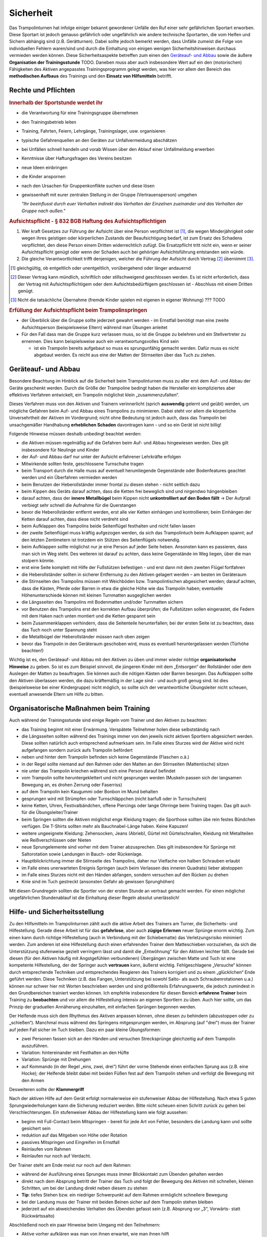 ﻿Sicherheit
=====================

Das Trampolinturnen hat infolge einiger bekannt gewordener Unfälle den Ruf einer sehr gefährlichen Sportart erworben. Diese Sportart ist jedoch genauso gefährlich oder ungefährlich wie andere technische Sportarten, die vom Helfen und Sichern abhängig sind (z.B. Gerätturnen). Dabei sollte jedoch bemerkt werden, dass Unfälle zumeist die Folge von individuellen Fehlern waren/sind und durch die Einhaltung von einigen wenigen Sicherheitshinweisen durchaus vermieden werden können. Diese Sicherheitsaspekte betreffen zum einen den `Geräteauf- und Abbau`_ sowie die äußere **Organisation der Trainingsstunde** TODO. Daneben muss aber auch insbesondere Wert auf ein den (motorischen) Fähigkeiten des Aktiven angepasstes Trainingsprogramm gelegt werden, was hier vor allem den Bereich des **methodischen Aufbaus** des Trainings und den **Einsatz von Hilfsmitteln** betrifft.

Rechte und Pflichten
---------------------

.. rubric:: Innerhalb der Sportstunde werdet ihr

- die Verantwortung für eine Trainingsgruppe übernehmen
- den Trainingsbetrieb leiten
- Training, Fahrten, Feiern, Lehrgänge, Trainingslager, usw. organisieren
- typische Gefahrenquellen an den Geräten zur Unfallvermeidung abschätzen
- bei Unfällen schnell handeln und vorab Wissen über den Ablauf einer Unfallmeldung erwerben
- Kenntnisse über Haftungsfragen des Vereins besitzen
- neue Ideen einbringen
- die Kinder anspornen
- nach den Ursachen für Gruppenkonflikte suchen und diese lösen
- gewissenhaft mit eurer zentralen Stellung in der Gruppe (Vertrauensperson) umgehen

  *"Ihr beeinflusst durch euer Verhalten indirekt das Verhalten der Einzelnen     
  zueinander und das Verhalten der Gruppe nach außen."*
  
.. rubric:: Aufsichtspflicht - § 832 BGB Haftung des Aufsichtspflichtigen

(1) Wer kraft Gesetzes zur Führung der Aufsicht über eine Person verpflichtet ist [1]_, die wegen Minderjährigkeit oder wegen ihres geistigen oder körperlichen Zustands der Beaufsichtigung bedarf, ist zum Ersatz des Schadens verpflichtet, den diese Person einem Dritten widerrechtlich zufügt. Die Ersatzpflicht tritt nicht ein, wenn er seiner Aufsichtspflicht genügt oder wenn der Schaden auch bei gehöriger Aufsichtsführung entstanden sein würde.
(2) Die gleiche Verantwortlichkeit trifft denjenigen, welcher die Führung der Aufsicht durch Vertrag [2]_ übernimmt [3]_.

.. [1] gleichgültig, ob entgeltlich oder unentgeltlich, vorübergehend oder länger andauernd
.. [2] Dieser Vertrag kann mündlich, schriftlich oder stillschweigend geschlossen werden. Es ist nicht erforderlich, dass der Vertrag mit Aufsichtspflichtigem oder dem Aufsichtsbedürftigem geschlossen ist - Abschluss mit einem Dritten genügt.
.. [3] Nicht die tatsächliche Übernahme (fremde Kinder spielen mit eigenen in eigener Wohnung) ??? TODO

.. rubric:: Erfüllung der Aufsichtspflicht beim Trampolinspringen

- der Überblick über die Gruppe sollte jederzeit gewahrt werden - im Ernstfall benötigt man eine zweite Aufsichtsperson (beispielsweise Eltern) während man Übungen anleitet
- Für den Fall dass man die Gruppe kurz verlassen muss, so ist die Gruppe zu belehren und ein Stellvertreter zu ernennen. Dies kann beispielsweise auch ein verantwortungsvolles Kind sein

  - ist ein Trampolin bereits aufgebaut so muss es sprungunfähig gemacht werden. Dafür muss es nicht abgebaut werden. Es reicht aus eine der Matten der Stirnseiten über das Tuch zu ziehen.

Geräteauf- und Abbau
--------------------

Besondere Beachtung im Hinblick auf die Sicherheit beim Trampolinturnen muss zu aller erst dem Auf- und Abbau der Geräte geschenkt werden. Durch die Größe der Trampoline bedingt haben die Hersteller ein kompliziertes aber effektives Verfahren entwickelt, ein Trampolin möglichst klein „zusammenzufalten“.

Dieses Verfahren muss von den Aktiven und Trainern verinnerlicht (sprich **auswendig** gelernt und geübt) werden, um mögliche Gefahren beim Auf- und Abbau eines Trampolins zu minimieren. Dabei steht vor allem die körperliche Unversehrtheit der Aktiven im Vordergrund; nicht ohne Bedeutung ist jedoch auch, dass das Trampolin bei unsachgemäßer Handhabung **erheblichen Schaden** davontragen kann - und so ein Gerät ist nicht billig!

Folgende Hinweise müssen deshalb unbedingt beachtet werden:

- die Aktiven müssen regelmäßig auf die Gefahren beim Auf- und Abbau hingewiesen werden. Dies gilt insbesondere für Neulinge und Kinder
- der Auf- und Abbau darf nur unter der Aufsicht erfahrener Lehrkräfte erfolgen
- Mitwirkende sollten feste, geschlossene Turnschuhe tragen
- beim Transport durch die Halle muss auf eventuell herumliegende Gegenstände oder Bodenfeatures geachtet werden und ein Überfahren vermieden werden
- beim Benutzen der Heberollständer immer frontal zu diesen stehen - nicht seitlich dazu
- beim Kippen des Geräts darauf achten, dass die Ketten frei beweglich sind und nirgendwo hängenbleiben
- darauf achten, dass der **innere Metallbügel** beim Kippen nicht **unkontrolliert auf den Boden fällt** -> Der Aufprall verbiegt sehr schnell die Aufnahme für die Querstangen
- bevor die Heberollständer entfernt werden, erst alle vier Ketten einhängen und kontrollieren; beim Einhängen der Ketten darauf achten, dass diese nicht verdreht sind
- beim Aufklappen des Trampolins beide Seitenflügel festhalten und nicht fallen lassen
- der zweite Seitenflügel muss kräftig aufgezogen werden, da sich das Trampolintuch beim Aufklappen spannt; auf den letzten Zentimetern ist trotzdem ein Stützen des Seitenflügels notwendig.
- beim Aufklappen sollte möglichst nur je eine Person auf jeder Seite heben. Ansonsten kann es passieren, dass man sich im Weg steht. Des weiteren ist darauf zu achten, dass keine Gegenstände im Weg liegen, über die man stolpern könnte.
- erst eine Seite komplett mit Hilfe der Fußstützen befestigen - und erst dann mit dem zweiten Flügel fortfahren
- die Heberollständer sollten in sicherer Entfernung zu den Aktiven gelagert werden – am besten im Geräteraum
- die Stirnseiten des Trampolins müssen mit Weichböden bzw. Trampolintischen abgesichert werden; darauf achten, dass die Kästen, Pferde oder Barren in etwa die gleiche Höhe wie das Trampolin haben; eventuelle Höhenunterschiede können mit kleinen Turnmatten ausgeglichen werden
- die Längsseiten des Trampolins mit Bodenmatten und/oder Turnmatten sichern
- vor Benutzen des Trampolins erst den korrekten Aufbau überprüfen; die Fußstützen sollen eingerastet, die Federn mit dem Haken nach unten montiert und die Ketten gespannt sein
- beim Zusammenklappen verhindern, dass die Seitenteile herunterfallen; bei der ersten Seite ist zu beachten, dass das Tuch noch unter Spannung steht
- die Metallbügel der Heberollständer müssen nach oben zeigen
- bevor das Trampolin in den Geräteraum geschoben wird, muss es eventuell heruntergelassen werden (Türhöhe beachten!)

Wichtig ist es, den Geräteauf- und Abbau mit den Aktiven zu üben und immer wieder richtige **organisatorische Hinweise** zu geben. So ist es zum Beispiel sinnvoll, die jüngeren Kinder mit dem „Entsorgen“ der Rollständer oder dem Auslegen der Matten zu beauftragen. Sie können auch die nötigen Kästen oder Barren besorgen. Das Aufklappen sollte den Aktiven überlassen werden, die dazu kräftemäßig in der Lage sind - und auch groß genug sind. Ist dies (beispielsweise bei einer Kindergruppe) nicht möglich, so sollte sich der verantwortliche Übungsleiter nicht scheuen, eventuell anwesende Eltern um Hilfe zu bitten.

Organisatorische Maßnahmen beim Training
-----------------------------------------

Auch während der Trainingsstunde sind einige Regeln vom Trainer und den Aktiven zu beachten:

- das Training beginnt mit einer Erwärmung. Verspätete Teilnehmer holen diese selbstständig nach
- die Längsseiten sollten während des Trainings immer von den jeweils nicht aktiven Sportlern abgesichert werden. Diese sollten natürlich auch entsprechend aufmerksam sein. Im Falle eines Sturzes wird der Aktive wird nicht aufgefangen sondern zurück aufs Trampolin befördert
- neben und hinter dem Trampolin befinden sich keine Gegenstände (Flaschen o.ä.)
- in der Regel sollte niemand auf den Rahmen oder den Matten an den Stirnseiten (Mattentische) sitzen
- nie unter das Trampolin kriechen während sich eine Person darauf befindet
- vom Trampolin sollte heruntergeklettert und nicht gesprungen werden (Muskeln passen sich der langsamen Bewegung an, es drohen Zerrung oder Faserriss)
- auf dem Trampolin kein Kaugummi oder Bonbon im Mund behalten
- gesprungen wird mit Strümpfen oder Turnschläppchen (nicht barfuß oder in Turnschuhen)
- keine Ketten, Uhren, Festivalbändchen, offene Piercings oder lange Ohrringe beim Training tragen. Das gilt auch für die Übungsleiter/Trainer
- beim Springen sollten die Aktiven möglichst enge Kleidung tragen; die Sporthose sollten übe rein festes Bündchen verfügen. Die T-Shirts sollten mehr als Bauchnabel-Länge haben. Keine Kapuzen!
- weitere ungeeignete Kleidung: Zehensocken, Jeans (Abrieb), Gürtel mit Gürtelschnallen, Kleidung mit Metallteilen wie Reißverschlüssen oder Nieten
- neue Sprungelemente sind vorher mit dem Trainer abzusprechen. Dies gilt insbesondere für Sprünge mit Saltorotation sowie Landungen in Bauch- oder Rückenlage.
- Hauptblickrichtung immer die Stirnseite des Trampolins, daher nur Vielfache von halben Schrauben erlaubt
- im Falle eines unerwarteten Ereignis Springen (auch beim Verlassen des inneren Quadrats) lieber abstoppen
- im Falle eines Sturzes nicht mit den Händen abfangen, sondern versuchen auf den Rücken zu drehen
- Knie sind im Tuch gestreckt (ansonsten Gefahr ab gewissen Sprunghöhen)

Mit diesen Grundregeln sollten die Sportler von der ersten Stunde an vertraut gemacht werden. Für einen möglichst ungefährlichen Stundenablauf ist die Einhaltung dieser Regeln absolut unerlässlich!

Hilfe- und Sicherheitsstellung
------------------------------

Zu den Hilfsmitteln im Trampolinturnen zählt auch die aktive Arbeit des Trainers am Turner, die Sicherheits- und Hilfestellung. Gerade diese Arbeit ist für das **gefahrlose**, aber auch **zügige Erlernen** neuer Sprünge enorm wichtig. Zum einen kann durch richtige Hilfestellung (auch in Verbindung mit der Schiebematte) das Verletzungsrisiko minimiert werden. Zum anderen ist eine Hilfestellung durch einen erfahrenden Trainer dem Matteschieben vorzuziehen, da sich die Unterstützung stufenweise gezielt verringern lässt und damit die „Entwöhnung“ für den Aktiven leichter fällt. Gerade bei diesen (für den Aktiven häufig mit Angstgefühlen verbundenen) Übergängen zwischen Matte und Tuch ist eine kompetente Hilfestellung, der der Springer auch **vertrauen** kann, äußerst wichtig. Fehlgeschlagene „Versuche“ können durch entsprechende Techniken und entsprechendes Reagieren des Trainers korrigiert und zu einem „glücklichen“ Ende geführt werden. Diese Techniken (z.B. das Fangen, Unterstützung bei sowohl Salto- als auch Schraubenrotationen u.a.) können nur schwer hier mit Worten beschrieben werden und sind größtenteils Erfahrungswerte, die jedoch zumindest in den Grundbereichen trainiert werden können. Ich empfehle insbesondere für diesen Bereich **erfahrene Trainer** beim Training zu **beobachten** und vor allem die Hilfestellung intensiv an eigenen Sportlern zu üben. Auch hier sollte, um das Prinzip der graduellen Annäherung einzuhalten, mit einfachen Sprüngen begonnen werden.

Der Helfende muss sich dem Rhythmus des Aktiven anpassen können, ohne diesen zu behindern (abzustoppen oder zu „schießen“). Manchmal muss während des Springens mitgesprungen werden, im Absprung (auf "drei") muss der Trainer auf jeden Fall sicher im Tuch bleiben. Dazu ein paar kleine Übungsformen:

- zwei Personen fassen sich an den Händen und versuchen Strecksprünge gleichzeitig auf dem Trampolin auszuführen.
- Variation: hintereinander mit Festhalten an den Hüfte
- Variation: Sprünge mit Drehungen
- auf Kommando (in der Regel „eins, zwei, drei“) führt der vorne Stehende einen einfachen Sprung aus (z.B. eine Hocke); der Helfende bleibt dabei mit beiden Füßen fest auf dem Trampolin stehen und verfolgt die Bewegung mit den Armen

Desweiteren sollte der **Klammergriff**

Nach der aktiven Hilfe auf dem Gerät erfolgt normalerweise ein stufenweiser Abbau der Hilfestellung. Nach etwa 5 guten Sprungwiederholungen kann die Sicherung reduziert werden. Bitte nicht scheuen einen Schritt zurück zu gehen bei Verschlechterungen. Ein stufenweiser Abbau der Hilfestellung kann wie folgt aussehen:

- beginn mit Full-Contact beim Mitspringen - bereit für jede Art von Fehler, besonders die Landung kann und sollte gesichert sein
- reduktion auf das Mitgeben von Höhe oder Rotation
- passives Mitspringen und Eingreifen im Ernstfall
- Reinlaufen vom Rahmen
- Reinlaufen nur noch auf Verdacht.

Der Trainer steht am Ende meist nur noch auf dem Rahmen:

- während der Ausführung eines Sprunges muss immer Blickkontakt zum Übenden gehalten werden
- direkt nach dem Absprung betritt der Trainer das Tuch und folgt der Bewegung des Aktiven mit schnellen, kleinen Schritten, um bei der Landung direkt neben diesem zu stehen
- **Tip**: tiefes Stehen bzw. ein niedriger Schwerpunkt auf dem Rahmen ermöglicht schnellere Bewegung
- bei der Landung muss der Trainer mit beiden Beinen sicher auf dem Trampolin stehen bleiben
- jederzeit auf ein abweichendes Verhalten des Übenden gefasst sein (z.B. Absprung vor „3“, Vorwärts- statt Rückwärtssalto)

Abschließend noch ein paar Hinweise beim Umgang mit den Teilnehmern:

- Aktive vorher aufklären was man von ihnen erwartet, wie man ihnen hilft
- Auf jeden Fall vor (Salto-) Hilfestellungen fragen ob die Teilnehmer damit einverstanden sind
- Anzählen mit „und, eins, zwei, drei“ immer voll ausführen, alles andere gleicht einem Abbruch
- für den Aktiven gelten ähnliche Regeln - ein Nicht-Stellen der Arme gleicht einem Abbruch


TODO: Hilfestellungen, oder später beim Sprung?

Einsatz der Schiebematte
------------------------

Für das Trampolinturnen sind spezielle Schiebematten aus Schaumstoff entwickelt worden, die das Erlernen neuer (und komplizierter) Bewegungen unterstützen und hier besonders Verletzungen verhindern sollen. Dabei ist jedoch wichtig zu wissen, dass diese Schiebematten **keinesfalls** in allen Fällen der **„Lebensretter“** sein können, sondern dass das Hauptaugenmerk immer noch auf ein konsequent methodisch aufgebautes Trainingsprogramm gelegt werden sollte. Das bedeutet für die Praxis, dass schwierige Bewegungen „weil die Schiebematte ja da ist“ nicht einfach ausprobiert werden dürfen. Das kann bei fehlgeschlagenen Versuchen neben Verletzungen auch das Entstehen von Angst vor dieser Bewegung beim Aktiven fördern (und damit das Erlernen dieser Bewegung erheblich verlangsamen). Ein entsprechender Grundstock von Bewegungserfahrungen auf dem Trampolin ist auch bei Einsatz der Schiebematte unerlässlich.

Wichtig ist ebenfalls, dass die Schiebematte eben nur ein **Hilfsmittel** zu Beginn des Erlernens neuer Übungsteile ist und nach und nach auch wieder entfernt und durch andere adäquate Maßnahmen (Hilfe- bzw. Sicherheitsstellung) ersetzt werden sollte. Dabei darf jedoch nie die Sicherheit des Athleten gefährdet werden.

Später, bei komplizierten Salto-Schrauben-Verbindungen, ist die Schiebematte hilfreich, bestimmte **Teilbewegungen** der Sprünge ungefährlich zu üben. Anders als zum Beispiel bei der Rückenlandung oder dem Salto rückwärts können diese Sprünge in verschiedene Stufen unterteilt werden, so dass man sich mit Hilfe der Schiebematte der gewünschten (End-)Bewegung immer mehr nähert.
